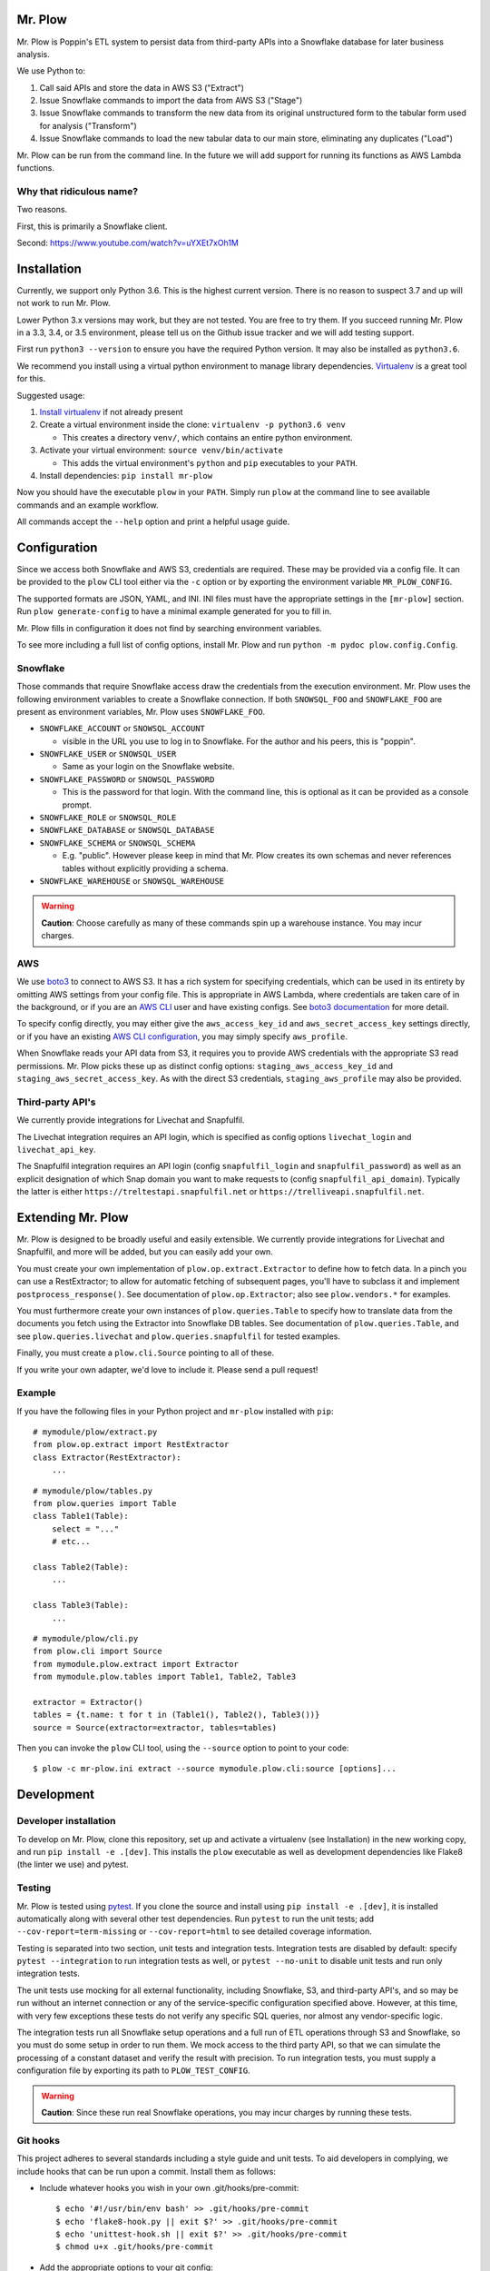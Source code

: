 Mr. Plow
========

Mr. Plow is Poppin's ETL system to persist data from third-party APIs into a
Snowflake database for later business analysis.

We use Python to:

#. Call said APIs and store the data in AWS S3 ("Extract")
#. Issue Snowflake commands to import the data from AWS S3 ("Stage")
#. Issue Snowflake commands to transform the new data from its original
   unstructured form to the tabular form used for analysis ("Transform")
#. Issue Snowflake commands to load the new tabular data to our main store,
   eliminating any duplicates ("Load")

Mr. Plow can be run from the command line. In the future we will add support
for running its functions as AWS Lambda functions.

Why that ridiculous name?
-------------------------

Two reasons.

First, this is primarily a Snowflake client.

Second: https://www.youtube.com/watch?v=uYXEt7xOh1M

Installation
============

Currently, we support only Python 3.6. This is the highest current version.
There is no reason to suspect 3.7 and up will not work to run Mr. Plow.

Lower Python 3.x versions may work, but they are not tested. You are free to
try them. If you succeed running Mr. Plow in a 3.3, 3.4, or 3.5 environment,
please tell us on the Github issue tracker and we will add testing support.

First run ``python3 --version`` to ensure you have the required Python version.
It may also be installed as ``python3.6``.

We recommend you install using a virtual python environment to manage library
dependencies. `Virtualenv <https://virtualenv.pypa.io/en/stable/>`_ is a great
tool for this.

Suggested usage:

#. `Install virtualenv <https://virtualenv.pypa.io/en/stable/installation/>`_
   if not already present
#. Create a virtual environment inside the clone: ``virtualenv -p python3.6 venv``

   * This creates a directory ``venv/``, which contains an entire python
     environment.

#. Activate your virtual environment: ``source venv/bin/activate``

   * This adds the virtual environment's ``python`` and ``pip`` executables to your
     ``PATH``.

#. Install dependencies: ``pip install mr-plow``

Now you should have the executable ``plow`` in your ``PATH``. Simply run
``plow`` at the command line to see available commands and an example workflow.

All commands accept the ``--help`` option and print a helpful usage guide.

Configuration
=============

Since we access both Snowflake and AWS S3, credentials are required. These may
be provided via a config file. It can be provided to the ``plow`` CLI tool
either via the ``-c`` option or by exporting the environment variable
``MR_PLOW_CONFIG``.

The supported formats are JSON, YAML, and INI. INI files must have the
appropriate settings in the ``[mr-plow]`` section. Run ``plow generate-config``
to have a minimal example generated for you to fill in.

Mr. Plow fills in configuration it does not find by searching environment
variables.

To see more including a full list of config options, install Mr. Plow and run
``python -m pydoc plow.config.Config``.

Snowflake
---------

Those commands that require Snowflake access draw the credentials from the
execution environment. Mr. Plow uses the following environment variables to
create a Snowflake connection. If both ``SNOWSQL_FOO`` and ``SNOWFLAKE_FOO``
are present as environment variables,  Mr. Plow uses ``SNOWFLAKE_FOO``.

* ``SNOWFLAKE_ACCOUNT`` or ``SNOWSQL_ACCOUNT``

  * visible in the URL you use to log in to Snowflake. For the author and his
    peers, this is "poppin".

* ``SNOWFLAKE_USER`` or ``SNOWSQL_USER``

  * Same as your login on the Snowflake website.

* ``SNOWFLAKE_PASSWORD`` or ``SNOWSQL_PASSWORD``

  * This is the password for that login. With the command line, this is
    optional as it can be provided as a console prompt.

* ``SNOWFLAKE_ROLE``  or ``SNOWSQL_ROLE``

* ``SNOWFLAKE_DATABASE`` or ``SNOWSQL_DATABASE``

* ``SNOWFLAKE_SCHEMA`` or ``SNOWSQL_SCHEMA``

  * E.g. "public". However please keep in mind that Mr. Plow creates its own
    schemas and never references tables without explicitly providing a schema.

* ``SNOWFLAKE_WAREHOUSE`` or ``SNOWSQL_WAREHOUSE``

.. warning::
    **Caution**: Choose carefully as many of these commands spin up a warehouse
    instance. You may incur charges.

AWS
----

We use `boto3 <https://boto3.readthedocs.io/en/latest/>`_ to connect to AWS S3.
It has a rich system for specifying credentials, which can be used in its
entirety by omitting AWS settings from your config file. This is appropriate in
AWS Lambda, where credentials are taken care of in the background, or if you
are an `AWS CLI <https://aws.amazon.com/documentation/cli/>`_ user and have
existing configs. See `boto3 documentation
<https://boto3.readthedocs.io/en/latest/guide/quickstart.html#configuration>`_
for more detail.

To specify config directly, you may either give the ``aws_access_key_id`` and
``aws_secret_access_key`` settings directly, or if you have an existing `AWS
CLI configuration
<https://docs.aws.amazon.com/cli/latest/reference/configure/index.html>`_, you
may simply specify ``aws_profile``.

When Snowflake reads your API data from S3, it requires you to provide AWS
credentials with the appropriate S3 read permissions. Mr. Plow picks these up
as distinct config options: ``staging_aws_access_key_id`` and
``staging_aws_secret_access_key``. As with the direct S3 credentials,
``staging_aws_profile`` may also be provided.

Third-party API's
-----------------

We currently provide integrations for Livechat and Snapfulfil.

The Livechat integration requires an API login, which is specified as config
options ``livechat_login`` and ``livechat_api_key``.

The Snapfulfil integration requires an API login (config ``snapfulfil_login`` and
``snapfulfil_password``) as well as an explicit designation of which Snap domain
you want to make requests to (config ``snapfulfil_api_domain``). Typically the
latter is either ``https://treltestapi.snapfulfil.net`` or
``https://trelliveapi.snapfulfil.net``.

Extending Mr. Plow
==================

Mr. Plow is designed to be broadly useful and easily extensible. We currently
provide integrations for Livechat and Snapfulfil, and more will be added, but
you can easily add your own.

You must create your own implementation of ``plow.op.extract.Extractor`` to
define how to fetch data. In a pinch you can use a RestExtractor; to allow
for automatic fetching of subsequent pages, you'll have to subclass it and
implement ``postprocess_response()``. See documentation of
``plow.op.Extractor``; also see ``plow.vendors.*`` for examples.

You must furthermore create your own instances of ``plow.queries.Table`` to
specify how to translate data from the documents you fetch using the Extractor
into Snowflake DB tables. See documentation of ``plow.queries.Table``, and see
``plow.queries.livechat`` and ``plow.queries.snapfulfil`` for tested examples.

Finally, you must create a ``plow.cli.Source`` pointing to all of these.

If you write your own adapter, we'd love to include it. Please send a pull
request!

Example
-------

If you have the following files in your Python project and ``mr-plow`` installed
with ``pip``::

    # mymodule/plow/extract.py
    from plow.op.extract import RestExtractor
    class Extractor(RestExtractor):
        ...

::

    # mymodule/plow/tables.py
    from plow.queries import Table
    class Table1(Table):
        select = "..."
        # etc...

    class Table2(Table):
        ...

    class Table3(Table):
        ...

::

    # mymodule/plow/cli.py
    from plow.cli import Source
    from mymodule.plow.extract import Extractor
    from mymodule.plow.tables import Table1, Table2, Table3

    extractor = Extractor()
    tables = {t.name: t for t in (Table1(), Table2(), Table3())}
    source = Source(extractor=extractor, tables=tables)


Then you can invoke the ``plow`` CLI tool, using the ``--source`` option to point
to your code::

    $ plow -c mr-plow.ini extract --source mymodule.plow.cli:source [options]...


Development
===========

Developer installation
----------------------

To develop on Mr. Plow, clone this repository, set up and activate a virtualenv
(see Installation) in the new working copy, and run ``pip install -e .[dev]``.
This installs the ``plow`` executable as well as development dependencies like
Flake8 (the linter we use) and pytest.

Testing
-------

Mr. Plow is tested using `pytest <https://docs.pytest.org/en/latest/>`_. If you
clone the source and install using ``pip install -e .[dev]``, it is installed
automatically along with several other test dependencies. Run ``pytest`` to run
the unit tests; add ``--cov-report=term-missing`` or ``--cov-report=html`` to
see detailed coverage information.

Testing is separated into two section, unit tests and integration tests.
Integration tests are disabled by default: specify ``pytest --integration`` to
run integration tests as well, or ``pytest --no-unit`` to disable unit tests and
run only integration tests.

The unit tests use mocking for all external functionality, including Snowflake,
S3, and third-party API's, and so may be run without an internet connection or
any of the service-specific configuration specified above. However, at this
time, with very few exceptions these tests do not verify any specific SQL
queries, nor almost any vendor-specific logic.

The integration tests run all Snowflake setup operations and a full run of ETL
operations through S3 and Snowflake, so you must do some setup in order to run
them. We mock access to the third party API, so that we can simulate the
processing of a constant dataset and verify the result with precision. To run
integration tests, you must supply a configuration file by exporting its path
to ``PLOW_TEST_CONFIG``.

.. warning::
    **Caution**: Since these run real Snowflake operations, you may incur charges by running
    these tests.

Git hooks
---------

This project adheres to several standards including a style guide and unit
tests. To aid developers in complying, we include hooks that can be run upon
a commit. Install them as follows:

* Include whatever hooks you wish in your own .git/hooks/pre-commit::

    $ echo '#!/usr/bin/env bash' >> .git/hooks/pre-commit
    $ echo 'flake8-hook.py || exit $?' >> .git/hooks/pre-commit
    $ echo 'unittest-hook.sh || exit $?' >> .git/hooks/pre-commit
    $ chmod u+x .git/hooks/pre-commit

* Add the appropriate options to your git config::

    $ git config flake8.strict true
    $ git config plow.unit.strict true

Now, the linter and the unit tests will run every time you commit and you will
be prompted to fix any deficiencies before committing. These checks can be
disabled temporarily using environment variables. To avoid a linting check::

    $ git commit
    Style errors found!
    $ FLAKE8_STRICT=false git commit
    [...] Success!

To skip unit tests::

    $ PLOW_UNIT_STRICT=false git commit



